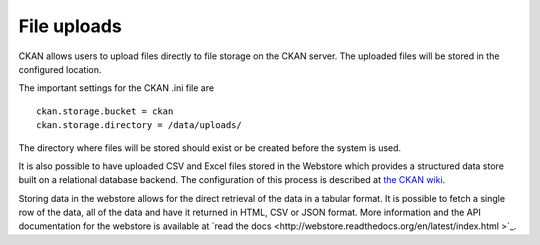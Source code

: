 ============
File uploads
============

CKAN allows users to upload files directly to file storage on the CKAN server. The uploaded files will be stored in the configured location.

The important settings for the CKAN .ini file are

::

    ckan.storage.bucket = ckan 
    ckan.storage.directory = /data/uploads/

The directory where files will be stored should exist or be created before the system is used.

It is also possible to have uploaded CSV and Excel files stored in the Webstore which provides a structured data store built on a relational database backend.  The configuration of this process is described at `the CKAN wiki <http://wiki.ckan.org/Integrating_CKAN_With_Webstore>`_.

Storing data in the webstore allows for the direct retrieval of the data in a tabular format.  It is possible to fetch a single row of the data, all of the data and have it returned in HTML, CSV or JSON format. More information and the API documentation for the webstore is available at `read the docs
<http://webstore.readthedocs.org/en/latest/index.html  >`_.
